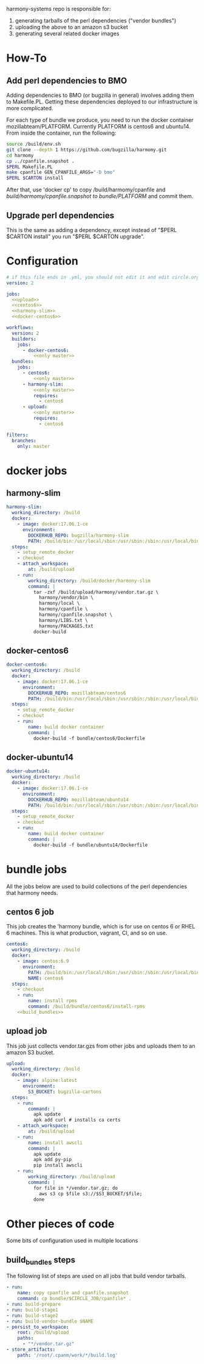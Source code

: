 # -*- org-src-preserve-indentation: t; -*-
#+PROPERTY: header-args :exports none

harmony-systems repo is responsible for:

1. generating tarballs of the perl dependencies ("vendor bundles")
2. uploading the above to an amazon s3 bucket
3. generating several related docker images

* How-To
** Add perl dependencies to BMO

   Adding dependencies to BMO (or bugzilla in general) involves adding them to Makefile.PL.
   Getting these dependencies deployed to our infrastructure is more complicated.

   For each type of bundle we produce, you need to run the docker container mozillabteam/PLATFORM.
   Currently PLATFORM is centos6 and ubuntu14.
   From inside the container, run the following:

   #+BEGIN_SRC sh :exports code
   source /build/env.sh
   git clone --depth 1 https://github.com/bugzilla/harmomy.git
   cd harmomy
   cp ../cpanfile.snapshot .
   $PERL Makefile.PL
   make cpanfile GEN_CPANFILE_ARGS="-D bmo"
   $PERL $CARTON install
   #+END_SRC

   After that, use 'docker cp' to copy /build/harmomy/cpanfile and /build/harmomy/cpanfile.snapshot to bundle/PLATFORM/ and commit them.

** Upgrade perl dependencies

   This is the same as adding a dependency, except instead of "$PERL $CARTON install" you run "$PERL $CARTON upgrade".

* Configuration

#+BEGIN_SRC yaml :tangle ".circleci/config.yml" :noweb yes
# if this file ends in .yml, you should not edit it and edit circle.org instead.
version: 2

jobs:
  <<upload>>
  <<centos6>>
  <<harmony-slim>>
  <<docker-centos6>>

workflows:
  version: 2
  builders:
    jobs:
      - docker-centos6:
          <<only master>>
  bundles:
    jobs:
      - centos6:
          <<only master>>
      - harmony-slim:
          <<only master>>
          requires:
            - centos6
      - upload:
          <<only master>>
          requires:
            - centos6
#+END_SRC

#+NAME: only master
#+BEGIN_SRC yaml
filters:
  branches:
    only: master
#+END_SRC

* docker jobs

** harmony-slim

#+NAME: harmony-slim
#+BEGIN_SRC yaml
harmony-slim:
  working_directory: /build
  docker:
    - image: docker:17.06.1-ce
      environment:
        DOCKERHUB_REPO: bugzilla/harmony-slim
        PATH: /build/bin:/usr/local/sbin:/usr/sbin:/sbin:/usr/local/bin:/usr/bin:/bin
  steps:
    - setup_remote_docker
    - checkout
    - attach_workspace:
        at: /build/upload
    - run:
        working_directory: /build/docker/harmony-slim
        command: |
          tar -zxf /build/upload/harmony/vendor.tar.gz \
            harmony/vendor/bin \
            harmony/local \
            harmony/cpanfile \
            harmony/cpanfile.snapshot \
            harmony/LIBS.txt \
            harmony/PACKAGES.txt
          docker-build

#+END_SRC


** docker-centos6
#+NAME: docker-centos6
#+BEGIN_SRC yaml
docker-centos6:
  working_directory: /build
  docker:
    - image: docker:17.06.1-ce
      environment:
        DOCKERHUB_REPO: mozillabteam/centos6
        PATH: /build/bin:/usr/local/sbin:/usr/sbin:/sbin:/usr/local/bin:/usr/bin:/bin
  steps:
    - setup_remote_docker
    - checkout
    - run:
        name: build docker container
        command: |
          docker-build -f bundle/centos6/Dockerfile
#+END_SRC

** docker-ubuntu14
#+NAME: docker-ubuntu14
#+BEGIN_SRC yaml
docker-ubuntu14:
  working_directory: /build
  docker:
    - image: docker:17.06.1-ce
      environment:
        DOCKERHUB_REPO: mozillabteam/ubuntu14
        PATH: /build/bin:/usr/local/sbin:/usr/sbin:/sbin:/usr/local/bin:/usr/bin:/bin
  steps:
    - setup_remote_docker
    - checkout
    - run:
        name: build docker container
        command: |
          docker-build -f bundle/ubuntu14/Dockerfile

#+END_SRC

* bundle jobs

All the jobs below are used to build collections of the perl dependencies that harmony needs.

** centos 6 job

This job creates the 'harmony bundle, which is for use on centos 6 or RHEL 6 machines.
This is what production, vagrant, CI, and so on use.

#+NAME: centos6
#+BEGIN_SRC yaml :noweb yes
centos6:
  working_directory: /build
  docker:
    - image: centos:6.9
      environment: 
        PATH: /build/bin:/usr/local/sbin:/usr/sbin:/sbin:/usr/local/bin:/usr/bin:/bin
        NAME: centos6
  steps:
    - checkout
    - run:
        name: install rpms
        command: /build/bundle/centos6/install-rpms
    <<build_bundles>>
#+END_SRC

** upload job

This job just collects vendor.tar.gzs from other jobs and uploads them to an amazon S3 bucket.

#+NAME: upload
#+BEGIN_SRC yaml
upload:
  working_directory: /build
  docker:
    - image: alpine:latest
      environment:
        S3_BUCKET: bugzilla-cartons
  steps:
    - run:
        command: |
          apk update
          apk add curl # installs ca certs
    - attach_workspace:
        at: /build/upload
    - run:
        name: install awscli
        command: |
          apk update
          apk add py-pip
          pip install awscli
    - run:
        working_directory: /build/upload
        command: |
          for file in */vendor.tar.gz; do
            aws s3 cp $file s3://$S3_BUCKET/$file;
          done
#+END_SRC

* Other pieces of code

Some bits of configuration used in multiple locations

** build_bundles steps

The following list of steps are used on all jobs that build vendor tarballs.

#+NAME: build_bundles
#+BEGIN_SRC yaml
- run:
    name: copy cpanfile and cpanfile.snapshot
    command: cp bundle/$CIRCLE_JOB/cpanfile* .
- run: build-prepare
- run: build-stage1
- run: build-stage2
- run: build-vendor-bundle $NAME
- persist_to_workspace:
    root: /build/upload
    paths:
      - "*/vendor.tar.gz"
- store_artifacts:
    path: '/root/.cpanm/work/*/build.log'
#+END_SRC

